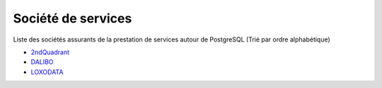 Société de services
===================

Liste des sociétés assurants de la prestation de services autour de PostgreSQL (Trié par ordre alphabétique)

* `2ndQuadrant <http://2ndquadrant.fr>`_
* `DALIBO <http://www.dalibo.com/>`_
* `LOXODATA <http://www.loxodata.com/>`_
